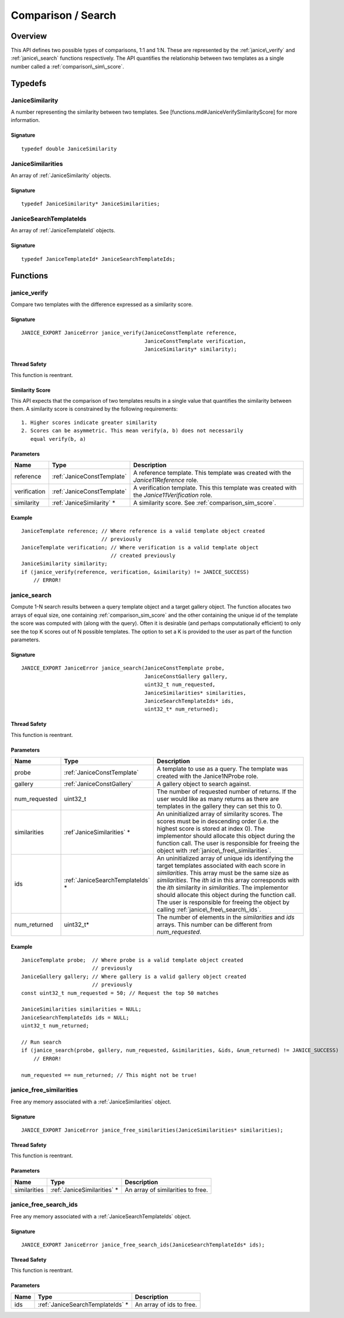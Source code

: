 .. _comparison:

Comparison / Search
=====================

Overview
--------

This API defines two possible types of comparisons, 1:1 and 1:N. These are
represented by the :ref:`janice\_verify` and :ref:`janice\_search` functions
respectively. The API quantifies the relationship between two templates as a
single number called a :ref:`comparison\_sim\_score`.

Typedefs
--------

.. _JaniceSimilarity:

JaniceSimilarity
~~~~~~~~~~~~~~~~

A number representing the similarity between two templates. See
[functions.md#JaniceVerifySimilarityScore] for more information.

Signature
^^^^^^^^^

::

    typedef double JaniceSimilarity

.. _JaniceSimilarities:

JaniceSimilarities
~~~~~~~~~~~~~~~~~~~~~~~~

An array of :ref:`JaniceSimilarity` objects.

Signature
^^^^^^^^^

::

    typedef JaniceSimilarity* JaniceSimilarities;

.. _JaniceSearchTemplateIds:

JaniceSearchTemplateIds
~~~~~~~~~~~~~~~~~~~~~~~

An array of :ref:`JaniceTemplateId` objects.

Signature
^^^^^^^^^

::

    typedef JaniceTemplateId* JaniceSearchTemplateIds;

Functions
---------

.. _janice\_verify:

janice\_verify
~~~~~~~~~~~~~~

Compare two templates with the difference expressed as a similarity
score.

Signature
^^^^^^^^^

::

    JANICE_EXPORT JaniceError janice_verify(JaniceConstTemplate reference,
                                            JaniceConstTemplate verification,
                                            JaniceSimilarity* similarity);

Thread Safety
^^^^^^^^^^^^^

This function is reentrant.

.. _comparison_sim_score:

Similarity Score
^^^^^^^^^^^^^^^^

This API expects that the comparison of two templates results in a
single value that quantifies the similarity between them. A similarity
score is constrained by the following requirements:

::

    1. Higher scores indicate greater similarity
    2. Scores can be asymmetric. This mean verify(a, b) does not necessarily
       equal verify(b, a)

Parameters
^^^^^^^^^^

+--------------+----------------------------+----------------------------------+
| Name         | Type                       | Description                      |
+==============+============================+==================================+
| reference    | :ref:`JaniceConstTemplate` | A reference template. This       |
|              |                            | template was created with the    |
|              |                            | *Janice11Reference* role.        |
+--------------+----------------------------+----------------------------------+
| verification | :ref:`JaniceConstTemplate` | A verification template. This    |
|              |                            | this template was created with   |
|              |                            | the *Janice11Verification* role. |
+--------------+----------------------------+----------------------------------+
| similarity   | :ref:`JaniceSimilarity` \* | A similarity score. See          |
|              |                            | :ref:`comparison_sim_score`.     |
+--------------+----------------------------+----------------------------------+

Example
^^^^^^^

::

    JaniceTemplate reference; // Where reference is a valid template object created
                              // previously
    JaniceTemplate verification; // Where verification is a valid template object
                                 // created previously
    JaniceSimilarity similarity;
    if (janice_verify(reference, verification, &similarity) != JANICE_SUCCESS)
        // ERROR!

.. _janice\_search:

janice\_search
~~~~~~~~~~~~~~

Compute 1-N search results between a query template object and a target
gallery object. The function allocates two arrays of equal size, one containing
:ref:`comparison_sim_score` and the other containing the unique id of the
template the score was computed with (along with the query). Often it is
desirable (and perhaps computationally efficient) to only see the top K scores
out of N possible templates. The option to set a K is provided to the user as
part of the function parameters.

Signature
^^^^^^^^^

::

    JANICE_EXPORT JaniceError janice_search(JaniceConstTemplate probe,
                                            JaniceConstGallery gallery,
                                            uint32_t num_requested,
                                            JaniceSimilarities* similarities,
                                            JaniceSearchTemplateIds* ids,
                                            uint32_t* num_returned);

Thread Safety
^^^^^^^^^^^^^

This function is reentrant.

Parameters
^^^^^^^^^^

+----------------+-----------------------------------+------------------------------------+
| Name           | Type                              | Description                        |
+================+===================================+====================================+
| probe          | :ref:`JaniceConstTemplate`        | A template to use as a query. The  |
|                |                                   | template was created with the      |
|                |                                   | Janice1NProbe role.                |
+----------------+-----------------------------------+------------------------------------+
| gallery        | :ref:`JaniceConstGallery`         | A gallery object to search against.|
+----------------+-----------------------------------+------------------------------------+
| num\_requested | uint32\_t                         | The number of requested number of  |
|                |                                   | returns. If the user would like as |
|                |                                   | many returns as there are templates|
|                |                                   | in the gallery they can set this to|
|                |                                   | 0.                                 |
+----------------+-----------------------------------+------------------------------------+
| similarities   | :ref`JaniceSimilarities` \*       | An uninitialized array of          |
|                |                                   | similarity scores. The scores must |
|                |                                   | be in descending order (i.e. the   |
|                |                                   | highest score is stored at index   |
|                |                                   | 0). The implementor should allocate|
|                |                                   | this object during the function    |
|                |                                   | call. The user is responsible for  |
|                |                                   | freeing the object with            |
|                |                                   | :ref:`janice\_free\_similarities`. |
+----------------+-----------------------------------+------------------------------------+
| ids            | :ref:`JaniceSearchTemplateIds` \* | An uninitialized array of unique   |
|                |                                   | ids identifying the target         |
|                |                                   | templates associated with each     |
|                |                                   | score in *similarities*. This array|
|                |                                   | must be the same size as           |
|                |                                   | *similarities*. The *ith* id in    |
|                |                                   | this array corresponds with the    |
|                |                                   | *ith* similarity in *similarities*.|
|                |                                   | The implementor should allocate    |
|                |                                   | this object during the function    |
|                |                                   | call. The user is responsible for  |
|                |                                   | freeing the object by calling      |
|                |                                   | :ref:`janice\_free\_search\_ids`.  |
+----------------+-----------------------------------+------------------------------------+
| num\_returned  | uint32\_t\*                       | The number of elements in the      |
|                |                                   | *similarities* and *ids* arrays.   |
|                |                                   | This number can be different from  |
|                |                                   | *num\_requested*.                  |
+----------------+-----------------------------------+------------------------------------+

Example
^^^^^^^

::

    JaniceTemplate probe;  // Where probe is a valid template object created
                           // previously
    JaniceGallery gallery; // Where gallery is a valid gallery object created
                           // previously
    const uint32_t num_requested = 50; // Request the top 50 matches

    JaniceSimilarities similarities = NULL;
    JaniceSearchTemplateIds ids = NULL;
    uint32_t num_returned;

    // Run search
    if (janice_search(probe, gallery, num_requested, &similarities, &ids, &num_returned) != JANICE_SUCCESS)
        // ERROR!

    num_requested == num_returned; // This might not be true!

.. _janice\_free\_similarities:

janice\_free\_similarities
~~~~~~~~~~~~~~~~~~~~~~~~~~

Free any memory associated with a :ref:`JaniceSimilarities` object.

Signature
^^^^^^^^^

::

    JANICE_EXPORT JaniceError janice_free_similarities(JaniceSimilarities* similarities);

Thread Safety
^^^^^^^^^^^^^

This function is reentrant.

Parameters
^^^^^^^^^^

+----------------+------------------------------+------------------------------+
| Name           | Type                         | Description                  |
+================+==============================+==============================+
| similarities   | :ref:`JaniceSimilarities` \* | An array of similarities to  |
|                |                              | free.                        |
+----------------+------------------------------+------------------------------+

.. _janice\_free\_search\_ids:

janice\_free\_search\_ids
~~~~~~~~~~~~~~~~~~~~~~~~~

Free any memory associated with a :ref:`JaniceSearchTemplateIds` object.

Signature
^^^^^^^^^

::

    JANICE_EXPORT JaniceError janice_free_search_ids(JaniceSearchTemplateIds* ids);

Thread Safety
^^^^^^^^^^^^^

This function is reentrant.

Parameters
^^^^^^^^^^

+--------+-----------------------------------+--------------------------+
| Name   | Type                              | Description              |
+========+===================================+==========================+
| ids    | :ref:`JaniceSearchTemplateIds` \* | An array of ids to free. |
+--------+-----------------------------------+--------------------------+
